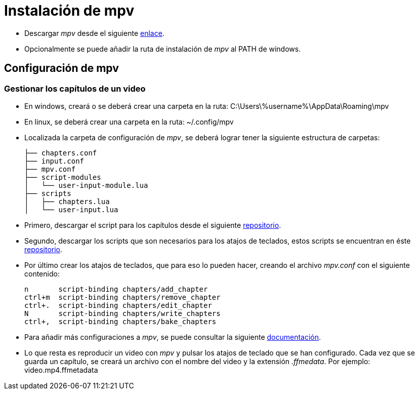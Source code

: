 = Instalación de mpv 
:hide-uri-scheme:

* Descargar _mpv_ desde el siguiente https://mpv.io/installation[enlace].

* Opcionalmente se puede añadir la ruta de instalación de _mpv_ al PATH de windows. 

== Configuración de mpv
=== Gestionar los capítulos de un video

* En windows, creará o se deberá crear una carpeta en la ruta: C:\Users\%username%\AppData\Roaming\mpv
* En linux, se deberá crear una carpeta en la ruta: ~/.config/mpv

* Localizada la carpeta de configuración de _mpv_, se deberá lograr tener la siguiente estructura de carpetas:
[source,bash]
├── chapters.conf
├── input.conf
├── mpv.conf
├── script-modules
│   └── user-input-module.lua
├── scripts
│   ├── chapters.lua
│   └── user-input.lua

* Primero, descargar el script para los capítulos desde el siguiente https://github.com/mar04/chapters_for_mpv/tree/mar04/issue6[repositorio].

* Segundo, descargar los scripts que son necesarios para los atajos de teclados, estos scripts se encuentran en éste https://github.com/CogentRedTester/mpv-user-input/tree/master[repositorio].

* Por último crear los atajos de teclados, que para eso lo pueden hacer, creando el archivo _mpv.conf_ con el siguiente contenido:
[source,bash]
n       script-binding chapters/add_chapter
ctrl+m  script-binding chapters/remove_chapter
ctrl+.  script-binding chapters/edit_chapter
N       script-binding chapters/write_chapters
ctrl+,  script-binding chapters/bake_chapters


* Para añadir más configuraciones a _mpv_, se puede consultar la siguiente https://wiki.archlinux.org/title/Mpv[documentación].

* Lo que resta es reproducir un video con _mpv_ y pulsar los atajos de teclado que se han configurado. Cada vez que se guarda un capítulo, se creará un archivo con el nombre del video y la extensión _.ffmedata_.  Por ejemplo: video.mp4.ffmetadata